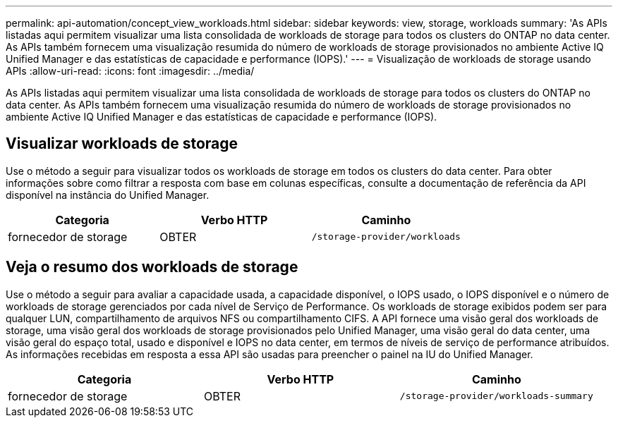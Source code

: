 ---
permalink: api-automation/concept_view_workloads.html 
sidebar: sidebar 
keywords: view, storage, workloads 
summary: 'As APIs listadas aqui permitem visualizar uma lista consolidada de workloads de storage para todos os clusters do ONTAP no data center. As APIs também fornecem uma visualização resumida do número de workloads de storage provisionados no ambiente Active IQ Unified Manager e das estatísticas de capacidade e performance (IOPS).' 
---
= Visualização de workloads de storage usando APIs
:allow-uri-read: 
:icons: font
:imagesdir: ../media/


[role="lead"]
As APIs listadas aqui permitem visualizar uma lista consolidada de workloads de storage para todos os clusters do ONTAP no data center. As APIs também fornecem uma visualização resumida do número de workloads de storage provisionados no ambiente Active IQ Unified Manager e das estatísticas de capacidade e performance (IOPS).



== Visualizar workloads de storage

Use o método a seguir para visualizar todos os workloads de storage em todos os clusters do data center. Para obter informações sobre como filtrar a resposta com base em colunas específicas, consulte a documentação de referência da API disponível na instância do Unified Manager.

[cols="3*"]
|===
| Categoria | Verbo HTTP | Caminho 


 a| 
fornecedor de storage
 a| 
OBTER
 a| 
`/storage-provider/workloads`

|===


== Veja o resumo dos workloads de storage

Use o método a seguir para avaliar a capacidade usada, a capacidade disponível, o IOPS usado, o IOPS disponível e o número de workloads de storage gerenciados por cada nível de Serviço de Performance. Os workloads de storage exibidos podem ser para qualquer LUN, compartilhamento de arquivos NFS ou compartilhamento CIFS. A API fornece uma visão geral dos workloads de storage, uma visão geral dos workloads de storage provisionados pelo Unified Manager, uma visão geral do data center, uma visão geral do espaço total, usado e disponível e IOPS no data center, em termos de níveis de serviço de performance atribuídos. As informações recebidas em resposta a essa API são usadas para preencher o painel na IU do Unified Manager.

[cols="3*"]
|===
| Categoria | Verbo HTTP | Caminho 


 a| 
fornecedor de storage
 a| 
OBTER
 a| 
`/storage-provider/workloads-summary`

|===